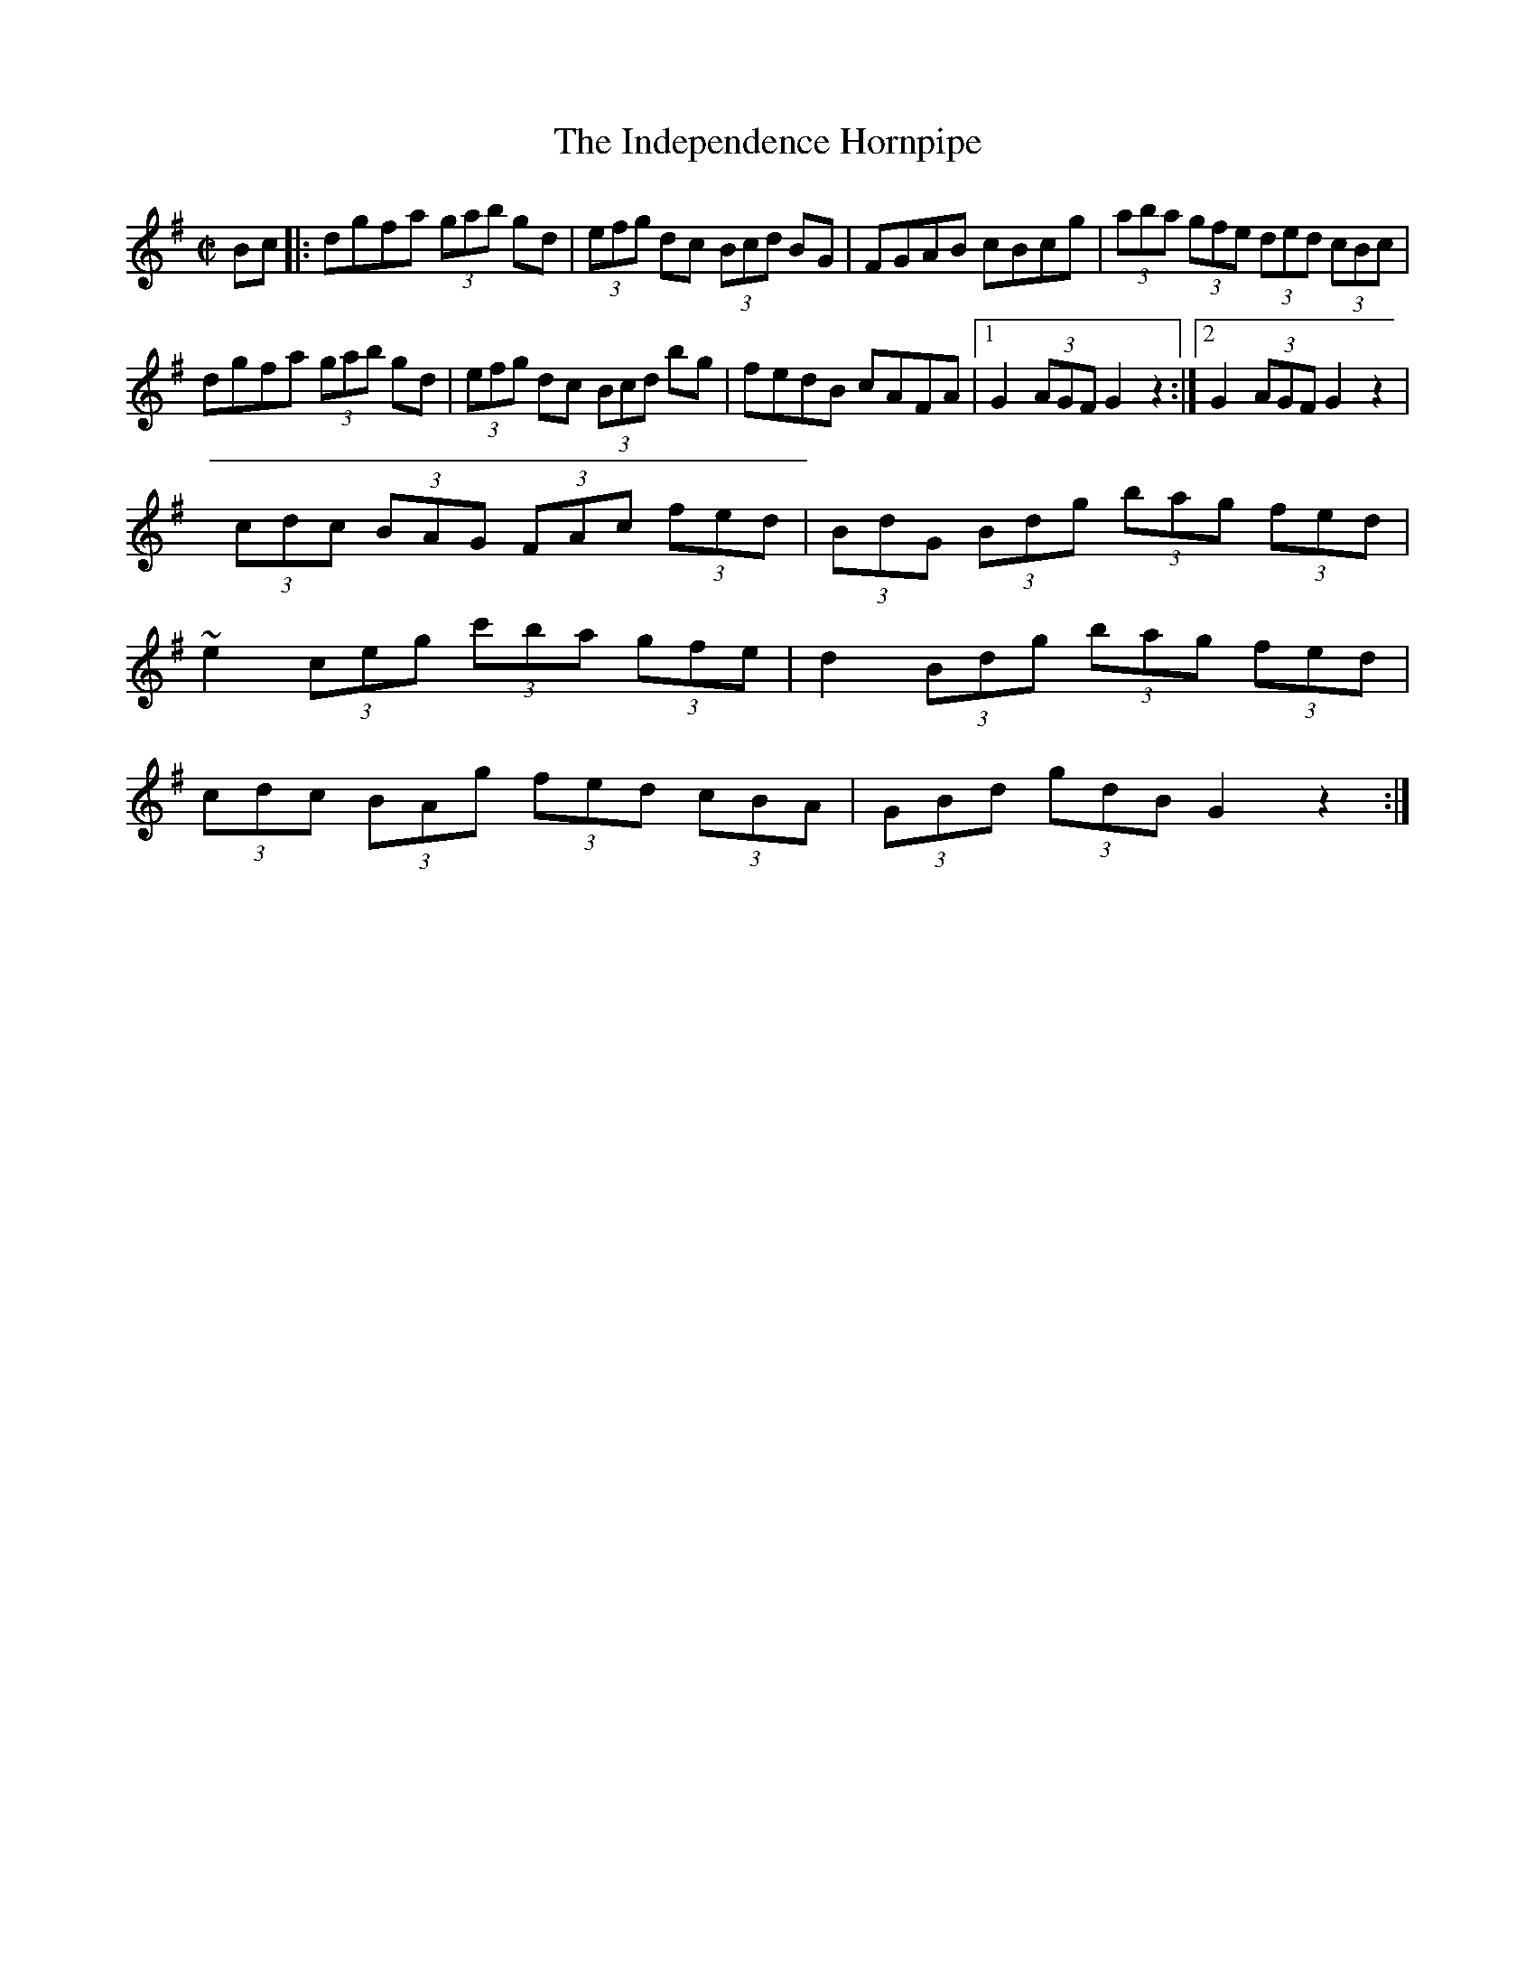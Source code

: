 X:1
T:Independence Hornpipe, The
M:C|
L:1/8
R:hornpipe
D:Dan\'a: Dan\'a
Z:Devin McCabe
K:G
Bc|:dgfa (3gab gd|(3efg dc (3Bcd BG|FGAB cBcg|(3aba (3gfe (3ded (3cBc|
!dgfa (3gab gd|(3efg dc (3Bcd bg|fedB cAFA|1G2 (3AGF G2z2:|2G2 (3AGF G2z2|
!:(3cdc (3BAG (3FAc (3fed|(3BdG (3Bdg (3bag (3fed|
!(3cdc (3BAG (3FAc (3fed|(3BdG (3Bdg (3bag (3fed|
!~e2 (3ceg (3c'ba (3gfe|d2 (3Bdg (3bag (3fed|
!(3cdc (3BAg (3fed (3cBA|(3GBd (3gdB G2z2:|
